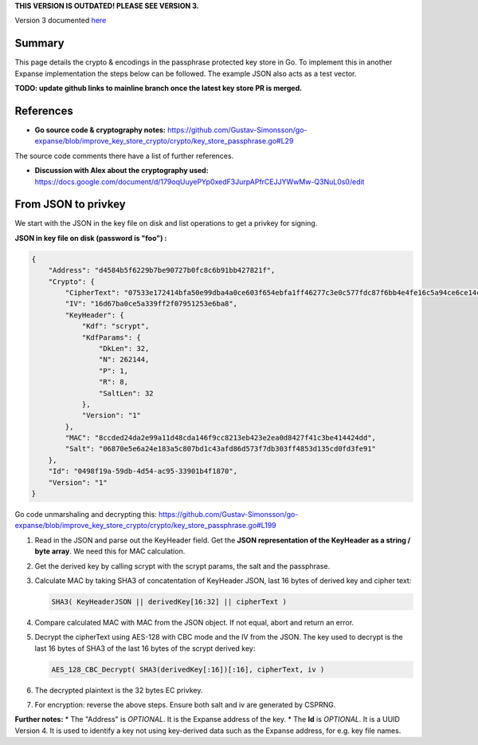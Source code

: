 **THIS VERSION IS OUTDATED! PLEASE SEE VERSION 3.**

Version 3 documented
`here <https://github.com/expanse-org/wiki/wiki/Web3-Secret-Storage-Definition>`__

Summary
=======

This page details the crypto & encodings in the passphrase protected key
store in Go. To implement this in another Expanse implementation the
steps below can be followed. The example JSON also acts as a test
vector.

**TODO: update github links to mainline branch once the latest key store
PR is merged.**

References
==========

-  **Go source code & cryptography notes:**
   https://github.com/Gustav-Simonsson/go-expanse/blob/improve\_key\_store\_crypto/crypto/key\_store\_passphrase.go#L29

The source code comments there have a list of further references.

-  **Discussion with Alex about the cryptography used:**
   https://docs.google.com/document/d/179oqUuyePYp0xedF3JurpAPfrCEJJYWwMw-Q3NuL0s0/edit

From JSON to privkey
====================

We start with the JSON in the key file on disk and list operations to
get a privkey for signing.

**JSON in key file on disk (password is "foo") :**

.. code:: json

    {
        "Address": "d4584b5f6229b7be90727b0fc8c6b91bb427821f",
        "Crypto": {
            "CipherText": "07533e172414bfa50e99dba4a0ce603f654ebfa1ff46277c3e0c577fdc87f6bb4e4fe16c5a94ce6ce14cfa069821ef9b",
            "IV": "16d67ba0ce5a339ff2f07951253e6ba8",
            "KeyHeader": {
                "Kdf": "scrypt",
                "KdfParams": {
                    "DkLen": 32,
                    "N": 262144,
                    "P": 1,
                    "R": 8,
                    "SaltLen": 32
                },
                "Version": "1"
            },
            "MAC": "8ccded24da2e99a11d48cda146f9cc8213eb423e2ea0d8427f41c3be414424dd",
            "Salt": "06870e5e6a24e183a5c807bd1c43afd86d573f7db303ff4853d135cd0fd3fe91"
        },
        "Id": "0498f19a-59db-4d54-ac95-33901b4f1870",
        "Version": "1"
    }

Go code unmarshaling and decrypting this:
https://github.com/Gustav-Simonsson/go-expanse/blob/improve\_key\_store\_crypto/crypto/key\_store\_passphrase.go#L199

1. Read in the JSON and parse out the KeyHeader field. Get the **JSON
   representation of the KeyHeader as a string / byte array**. We need
   this for MAC calculation.

2. Get the derived key by calling scrypt with the scrypt params, the
   salt and the passphrase.

3. Calculate MAC by taking SHA3 of concatentation of KeyHeader JSON,
   last 16 bytes of derived key and cipher text:

   .. code:: go

       SHA3( KeyHeaderJSON || derivedKey[16:32] || cipherText )

4. Compare calculated MAC with MAC from the JSON object. If not equal,
   abort and return an error.

5. Decrypt the cipherText using AES-128 with CBC mode and the IV from
   the JSON. The key used to decrypt is the last 16 bytes of SHA3 of the
   last 16 bytes of the scrypt derived key:

   .. code:: go

       AES_128_CBC_Decrypt( SHA3(derivedKey[:16])[:16], cipherText, iv )

6. The decrypted plaintext is the 32 bytes EC privkey.

7. For encryption: reverse the above steps. Ensure both salt and iv are
   generated by CSPRNG.

**Further notes:** \* The "Address" is *OPTIONAL*. It is the Expanse
address of the key. \* The **Id** is *OPTIONAL*. It is a UUID Version 4.
It is used to identify a key not using key-derived data such as the
Expanse address, for e.g. key file names.
